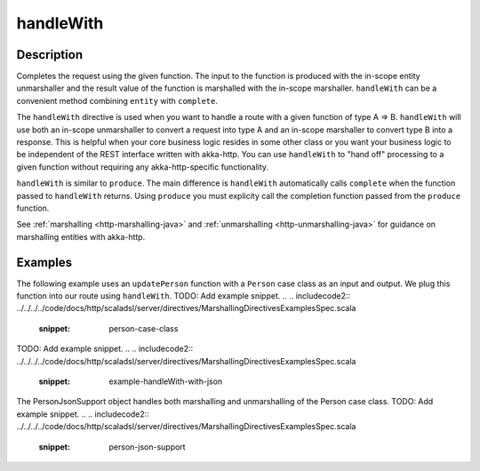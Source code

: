 .. _-handleWith-java-:

handleWith
==========

Description
-----------
Completes the request using the given function. The input to the function is produced with
the in-scope entity unmarshaller and the result value of the function is marshalled with
the in-scope marshaller.  ``handleWith`` can be a convenient method combining ``entity`` with
``complete``.

The ``handleWith`` directive is used when you want to handle a route with a given function of
type A ⇒ B.  ``handleWith`` will use both an in-scope unmarshaller to convert a request into 
type A and an in-scope marshaller to convert type B into a response. This is helpful when your 
core business logic resides in some other class or you want your business logic to be independent
of the REST interface written with akka-http. You can use ``handleWith`` to "hand off" processing
to a given function without requiring any akka-http-specific functionality.

``handleWith`` is similar to ``produce``.  The main difference is ``handleWith`` automatically
calls ``complete`` when the function passed to ``handleWith`` returns. Using ``produce`` you
must explicity call the completion function passed from the ``produce`` function.

See :ref:`marshalling <http-marshalling-java>` and :ref:`unmarshalling <http-unmarshalling-java>` for guidance
on marshalling entities with akka-http.

Examples
--------

The following example uses an ``updatePerson`` function with a ``Person`` case class as an input and output.  We plug this function into our route using ``handleWith``.
TODO: Add example snippet.
.. 
.. includecode2:: ../../../../code/docs/http/scaladsl/server/directives/MarshallingDirectivesExamplesSpec.scala
   :snippet: person-case-class
TODO: Add example snippet.
.. 
.. includecode2:: ../../../../code/docs/http/scaladsl/server/directives/MarshallingDirectivesExamplesSpec.scala
   :snippet: example-handleWith-with-json

The PersonJsonSupport object handles both marshalling and unmarshalling of the Person case class.
TODO: Add example snippet.
.. 
.. includecode2:: ../../../../code/docs/http/scaladsl/server/directives/MarshallingDirectivesExamplesSpec.scala
   :snippet: person-json-support
